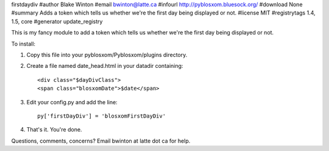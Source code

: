 firstdaydiv
#author Blake Winton
#email bwinton@latte.ca
#infourl http://pyblosxom.bluesock.org/
#download None
#summary Adds a token which tells us whether we're the first day being displayed or not.
#license MIT
#registrytags 1.4, 1.5, core
#generator update_registry

This is my fancy module to add a token which tells us whether we're
the first day being displayed or not.

To install:

1. Copy this file into your pyblosxom/Pyblosxom/plugins directory.

2. Create a file named date_head.html in your datadir containing::

      <div class="$dayDivClass">
      <span class="blosxomDate">$date</span>

3. Edit your config.py and add the line::

      py['firstDayDiv'] = 'blosxomFirstDayDiv'

4. That's it.  You're done.

Questions, comments, concerns?  Email bwinton at latte dot ca for help.
